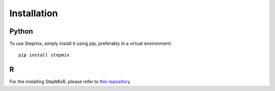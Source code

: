 Installation
============

.. _installation:

Python
------

To use Stepmix, simply install it using pip, preferably in a virtual environment::

   pip install stepmix

R
-
For the installing StepMixR, please refer to `this repository <https://github.com/Labo-Lacourse/stepmixr>`_.

